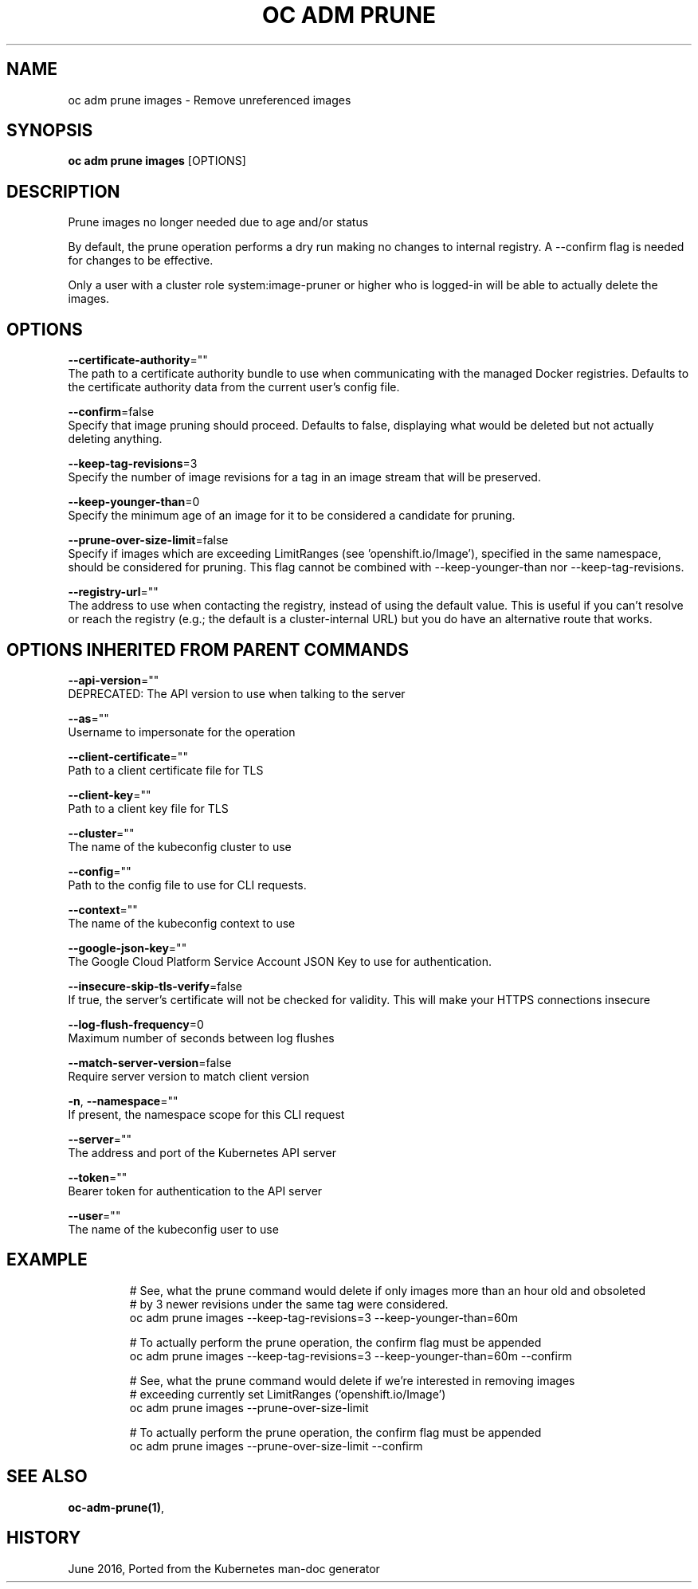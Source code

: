 .TH "OC ADM PRUNE" "1" " Openshift CLI User Manuals" "Openshift" "June 2016"  ""


.SH NAME
.PP
oc adm prune images \- Remove unreferenced images


.SH SYNOPSIS
.PP
\fBoc adm prune images\fP [OPTIONS]


.SH DESCRIPTION
.PP
Prune images no longer needed due to age and/or status

.PP
By default, the prune operation performs a dry run making no changes to internal registry. A \-\-confirm flag is needed for changes to be effective.

.PP
Only a user with a cluster role system:image\-pruner or higher who is logged\-in will be able to actually delete the images.


.SH OPTIONS
.PP
\fB\-\-certificate\-authority\fP=""
    The path to a certificate authority bundle to use when communicating with the managed Docker registries. Defaults to the certificate authority data from the current user's config file.

.PP
\fB\-\-confirm\fP=false
    Specify that image pruning should proceed. Defaults to false, displaying what would be deleted but not actually deleting anything.

.PP
\fB\-\-keep\-tag\-revisions\fP=3
    Specify the number of image revisions for a tag in an image stream that will be preserved.

.PP
\fB\-\-keep\-younger\-than\fP=0
    Specify the minimum age of an image for it to be considered a candidate for pruning.

.PP
\fB\-\-prune\-over\-size\-limit\fP=false
    Specify if images which are exceeding LimitRanges (see 'openshift.io/Image'), specified in the same namespace, should be considered for pruning. This flag cannot be combined with \-\-keep\-younger\-than nor \-\-keep\-tag\-revisions.

.PP
\fB\-\-registry\-url\fP=""
    The address to use when contacting the registry, instead of using the default value. This is useful if you can't resolve or reach the registry (e.g.; the default is a cluster\-internal URL) but you do have an alternative route that works.


.SH OPTIONS INHERITED FROM PARENT COMMANDS
.PP
\fB\-\-api\-version\fP=""
    DEPRECATED: The API version to use when talking to the server

.PP
\fB\-\-as\fP=""
    Username to impersonate for the operation

.PP
\fB\-\-client\-certificate\fP=""
    Path to a client certificate file for TLS

.PP
\fB\-\-client\-key\fP=""
    Path to a client key file for TLS

.PP
\fB\-\-cluster\fP=""
    The name of the kubeconfig cluster to use

.PP
\fB\-\-config\fP=""
    Path to the config file to use for CLI requests.

.PP
\fB\-\-context\fP=""
    The name of the kubeconfig context to use

.PP
\fB\-\-google\-json\-key\fP=""
    The Google Cloud Platform Service Account JSON Key to use for authentication.

.PP
\fB\-\-insecure\-skip\-tls\-verify\fP=false
    If true, the server's certificate will not be checked for validity. This will make your HTTPS connections insecure

.PP
\fB\-\-log\-flush\-frequency\fP=0
    Maximum number of seconds between log flushes

.PP
\fB\-\-match\-server\-version\fP=false
    Require server version to match client version

.PP
\fB\-n\fP, \fB\-\-namespace\fP=""
    If present, the namespace scope for this CLI request

.PP
\fB\-\-server\fP=""
    The address and port of the Kubernetes API server

.PP
\fB\-\-token\fP=""
    Bearer token for authentication to the API server

.PP
\fB\-\-user\fP=""
    The name of the kubeconfig user to use


.SH EXAMPLE
.PP
.RS

.nf
  # See, what the prune command would delete if only images more than an hour old and obsoleted
  # by 3 newer revisions under the same tag were considered.
  oc adm prune images \-\-keep\-tag\-revisions=3 \-\-keep\-younger\-than=60m
  
  # To actually perform the prune operation, the confirm flag must be appended
  oc adm prune images \-\-keep\-tag\-revisions=3 \-\-keep\-younger\-than=60m \-\-confirm
  
  # See, what the prune command would delete if we're interested in removing images
  # exceeding currently set LimitRanges ('openshift.io/Image')
  oc adm prune images \-\-prune\-over\-size\-limit
  
  # To actually perform the prune operation, the confirm flag must be appended
  oc adm prune images \-\-prune\-over\-size\-limit \-\-confirm

.fi
.RE


.SH SEE ALSO
.PP
\fBoc\-adm\-prune(1)\fP,


.SH HISTORY
.PP
June 2016, Ported from the Kubernetes man\-doc generator
